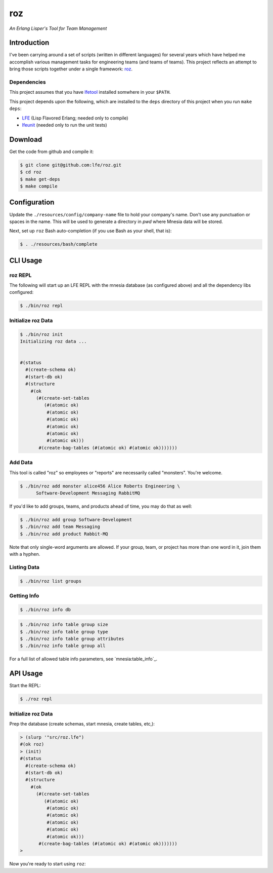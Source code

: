###
roz
###

.. image:: resources/images/Roz-transback-sml.png

*An Erlang Lisper's Tool for Team Management*


Introduction
============

I've been carrying around a set of scripts (written in different languages)
for several years which have helped me accomplish various management tasks
for engineering teams (and teams of teams). This project reflects an attempt
to bring those scripts together under a single framework: `roz`_.


Dependencies
------------

This project assumes that you have `lfetool`_ installed somwhere in your
``$PATH``.

This project depends upon the following, which are installed to the ``deps``
directory of this project when you run ``make deps``:

* `LFE`_ (Lisp Flavored Erlang; needed only to compile)
* `lfeunit`_ (needed only to run the unit tests)


Download
========

Get the code from github and compile it:

.. code:: bash

    $ git clone git@github.com:lfe/roz.git
    $ cd roz
    $ make get-deps
    $ make compile


Configuration
=============

Update the ``./resources/config/company-name`` file to hold your company's
name. Don't use any punctuation or spaces in the name. This will be used to
generate a directory in `pwd` where Mnesia data will be stored.

Next, set up ``roz`` Bash auto-completion (if you use Bash as your shell,
that is):

.. code:: bash

  $ . ./resources/bash/complete


CLI Usage
=========


roz REPL
--------

The following will start up an LFE REPL with the mnesia database (as
configured above) and all the dependency libs configured:

.. code:: bash

    $ ./bin/roz repl


Initialize roz Data
-------------------

.. code:: bash

    $ ./bin/roz init
    Initializing roz data ...


    #(status
      #(create-schema ok)
      #(start-db ok)
      #(structure
        #(ok
          (#(create-set-tables
             (#(atomic ok)
              #(atomic ok)
              #(atomic ok)
              #(atomic ok)
              #(atomic ok)
              #(atomic ok)))
           #(create-bag-tables (#(atomic ok) #(atomic ok)))))))

Add Data
--------

This tool is called "roz" so employees or "reports" are necessarily called
"monsters". You're welcome.

.. code:: bash

    $ ./bin/roz add monster alice456 Alice Roberts Engineering \
          Software-Development Messaging RabbitMQ

If you'd like to add groups, teams, and products ahead of time, you may do
that as well:

.. code:: bash

  $ ./bin/roz add group Software-Development
  $ ./bin/roz add team Messaging
  $ ./bin/roz add product Rabbit-MQ

Note that only single-word arguments are allowed. If your group, team, or
project has more than one word in it, join them with a hyphen.


Listing Data
------------

.. code:: bash

    $ ./bin/roz list groups


Getting Info
------------

.. code:: bash

    $ ./bin/roz info db

.. code:: bash

    $ ./bin/roz info table group size
    $ ./bin/roz info table group type
    $ ./bin/roz info table group attributes
    $ ./bin/roz info table group all

For a full list of allowed table info parameters, see `mnesia:table_info`_.


API Usage
=========

Start the REPL:

.. code:: bash

    $ ./roz repl


Initialize roz Data
-------------------

Prep the database (create schemas, start mnesia, create tables, etc,):

.. code:: cl

    > (slurp '"src/roz.lfe")
    #(ok roz)
    > (init)
    #(status
      #(create-schema ok)
      #(start-db ok)
      #(structure
        #(ok
          (#(create-set-tables
             (#(atomic ok)
              #(atomic ok)
              #(atomic ok)
              #(atomic ok)
              #(atomic ok)
              #(atomic ok)))
           #(create-bag-tables (#(atomic ok) #(atomic ok)))))))
    >

Now you're ready to start using ``roz``:


.. Links
.. -----
.. _LFE: https://github.com/rvirding/lfe
.. _lfeunit: https://github.com/lfe/lfeunit
.. _lfetool: https://github.com/lfe/lfetool
.. _roz: http://www.youtube.com/watch?v=RtWBlDC2-ss#t=16s
.. _mnesia:table_info http://www.erlang.org/doc/man/mnesia.html#table_info-2
